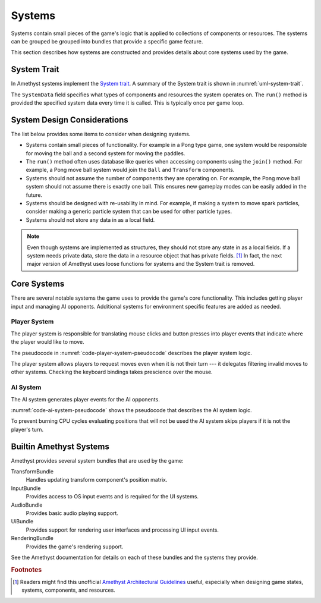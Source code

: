 #######
Systems
#######

Systems contain small pieces of the game's logic that is applied to collections
of components or resources. The systems can be grouped be grouped into bundles
that provide a specific game feature.

This section describes how systems are constructed and provides details about
core systems used by the game.


============
System Trait
============
In Amethyst systems implement the `System trait <https://docs.amethyst.rs/stable/specs/trait.System.html>`__.
A summary of the System trait is shown in :numref:`uml-system-trait`.

..  _uml-system-trait:
..  uml::
    :caption: Notable methods provided by the System trait.

    !include rust_types.uml
    hide empty members

    trait(System) {
        +SystemData: type
        +run(SystemData)
    }

The ``SystemData`` field specifies what types of components and resources the
system operates on. The ``run()`` method is provided the specified system data
every time it is called. This is typically once per game loop.


============================
System Design Considerations
============================
The list below provides some items to consider when designing systems.

*   Systems contain small pieces of functionality. For example in a Pong type
    game, one system would be responsible for moving the ball and a second
    system for moving the paddles.
*   The ``run()`` method often uses database like queries when accessing
    components using the ``join()`` method. For example, a Pong move ball system
    would join the ``Ball`` and ``Transform`` components.
*   Systems should not assume the number of components they are operating on.
    For example, the Pong move ball system should not assume there is exactly
    one ball. This ensures new gameplay modes can be easily added in the future.
*   Systems should be designed with re-usability in mind. For example, if making
    a system to move spark particles, consider making a generic particle system
    that can be used for other particle types.
*   Systems should not store any data in as a local field.

..  note::
    Even though systems are implemented as structures, they should not store any
    state in as a local fields. If a system needs private data, store the data
    in a resource object that has private fields.  [#amethystguide]_ In fact,
    the next major version of Amethyst uses loose functions for systems and the
    System trait is removed.


============
Core Systems
============
There are several notable systems the game uses to provide the game's core
functionality. This includes getting player input and managing AI opponents.
Additional systems for environment specific features are added as needed.

-------------
Player System
-------------
The player system is responsible for translating mouse clicks and button
presses into player events that indicate where the player would like to move.

The pseudocode in :numref:`code-player-system-pseudocode` describes the player
system logic.

..  _code-player-system-pseudocode:
..  code-block:: text
    :caption: Player system pseudocode.

    For each non-AI player:
        Get the any active button presses from the input bindings.
        For keyboard buttons, extract the direct mappings to the board position.
        For mouse buttons, translate the coordinates to the board position.
        Send the request move player event with the indicated position.

The player system allows players to request moves even when it is not their turn ---
it delegates filtering invalid moves to other systems. Checking the keyboard
bindings takes prescience over the mouse.

---------
AI System
---------
The AI system generates player events for the AI opponents.

:numref:`code-ai-system-pseudocode` shows the pseudocode that describes the AI
system logic.

..  _code-ai-system-pseudocode:
..  code-block:: text
    :caption: AI system pseudocode.

    For each AI player:
        Check to see if is the player's turn, if not skip the player.
        Check the AI's move delay to see if sufficient time has elapsed since
            the last game move.
        Get the position the AI wishes to mark using it's opponent field.
        Send the request move player event with the indicated position.

To prevent burning CPU cycles evaluating positions that will not be used the
AI system skips players if it is not the player's turn.


========================
Builtin Amethyst Systems
========================
Amethyst provides several system bundles that are used by the game:

TransformBundle
    Handles updating transform component's position matrix.
InputBundle
    Provides access to OS input events and is required for the UI systems.
AudioBundle
    Provides basic audio playing support.
UiBundle
    Provides support for rendering user interfaces and processing UI input events.
RenderingBundle
    Provides the game's rendering support.

See the Amethyst documentation for details on each of these bundles and the
systems they provide.


..  rubric:: Footnotes

..  [#amethystguide] Readers might find this unofficial
    `Amethyst Architectural Guidelines <https://github.com/bonsairobo/amethyst-architecture-guidelines>`_
    useful, especially when designing game states, systems, components, and resources.
